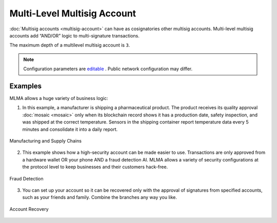 ############################
Multi-Level Multisig Account
############################

:doc:`Multisig accounts <multisig-account>` can have as cosignatories other multisig accounts. Multi-level multisig accounts add “AND/OR” logic to multi-signature transactions.

The maximum depth of a multilevel multisig account is ``3``.

.. note:: Configuration parameters are `editable <https://github.com/AENtech/catapult-server/blob/master/resources/config-network.properties>`_ . Public network configuration may differ.

Examples
========

MLMA allows a huge variety of business logic:

1. In this example, a manufacturer is shipping a pharmaceutical product. The product receives its quality approval :doc:`mosaic <mosaic>` only when its blockchain record shows it has a production date, safety inspection, and was shipped at the correct temperature. Sensors in the shipping container report temperature data every 5 minutes and consolidate it into a daily report.

.. figure:: ../resources/images/concepts-mlma-figure-1.png
    :align: center
    :width: 750px

    Manufacturing and Supply Chains


2. This example shows how a high-security account can be made easier to use. Transactions are only approved from a hardware wallet OR your phone AND a fraud detection AI. MLMA allows a variety of security configurations at the protocol level to keep businesses and their customers hack-free.

.. figure:: ../resources/images/concepts-mlma-figure-2.png
    :align: center
    :width: 550px

    Fraud Detection

3. You can set up your account so it can be recovered only with the approval of signatures from specified accounts, such as your friends and family. Combine the branches any way you like.

.. figure:: ../resources/images/concepts-mlma-figure-3.png
    :align: center
    :width: 750px

    Account Recovery